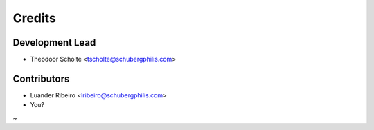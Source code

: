 =======
Credits
=======

Development Lead
----------------

* Theodoor Scholte <tscholte@schubergphilis.com>

Contributors
------------

* Luander Ribeiro <lribeiro@schubergphilis.com>
* You?
~